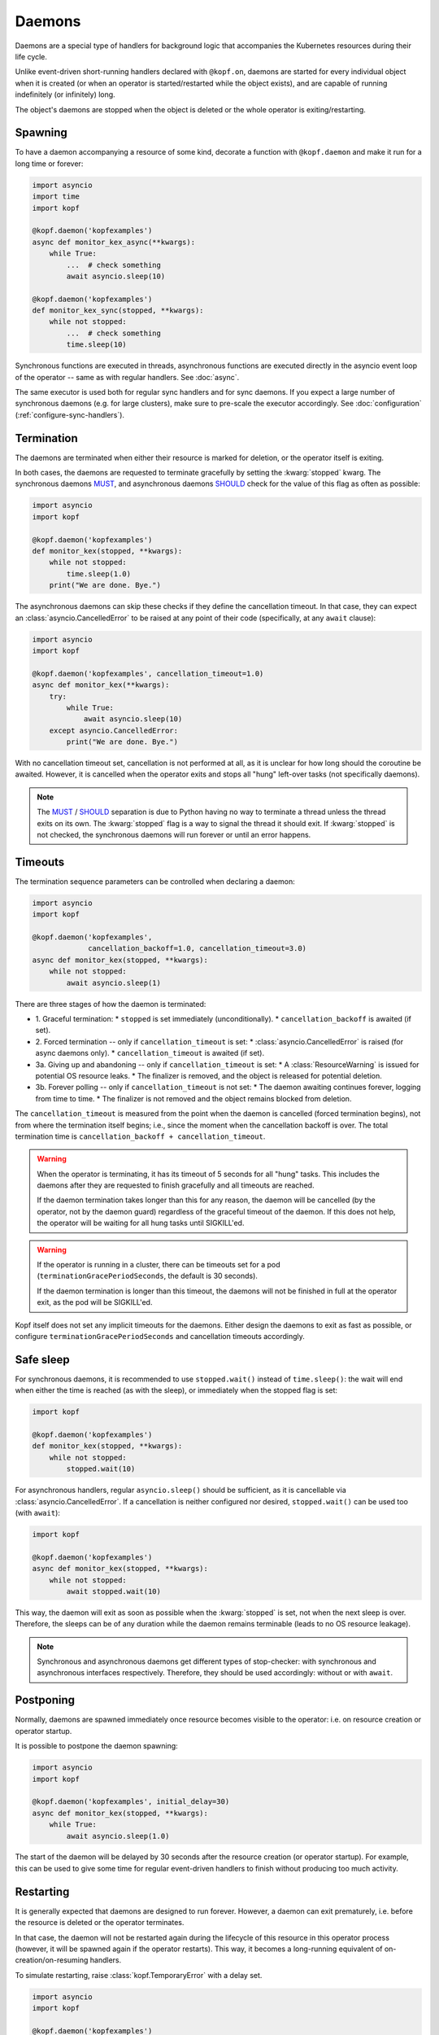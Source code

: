 =======
Daemons
=======

Daemons are a special type of handlers for background logic that accompanies
the Kubernetes resources during their life cycle.

Unlike event-driven short-running handlers declared with ``@kopf.on``,
daemons are started for every individual object when it is created
(or when an operator is started/restarted while the object exists),
and are capable of running indefinitely (or infinitely) long.

The object's daemons are stopped when the object is deleted
or the whole operator is exiting/restarting.


Spawning
========

To have a daemon accompanying a resource of some kind, decorate a function
with ``@kopf.daemon`` and make it run for a long time or forever:

.. code-block:: python

    import asyncio
    import time
    import kopf

    @kopf.daemon('kopfexamples')
    async def monitor_kex_async(**kwargs):
        while True:
            ...  # check something
            await asyncio.sleep(10)

    @kopf.daemon('kopfexamples')
    def monitor_kex_sync(stopped, **kwargs):
        while not stopped:
            ...  # check something
            time.sleep(10)

Synchronous functions are executed in threads, asynchronous functions are
executed directly in the asyncio event loop of the operator -- same as with
regular handlers. See :doc:`async`.

The same executor is used both for regular sync handlers and for sync daemons.
If you expect a large number of synchronous daemons (e.g. for large clusters),
make sure to pre-scale the executor accordingly.
See :doc:`configuration` (:ref:`configure-sync-handlers`).


Termination
===========

The daemons are terminated when either their resource is marked for deletion,
or the operator itself is exiting.

In both cases, the daemons are requested to terminate gracefully by setting
the :kwarg:`stopped` kwarg. The synchronous daemons MUST_, and asynchronous
daemons SHOULD_ check for the value of this flag as often as possible:

.. code-block:: python

    import asyncio
    import kopf

    @kopf.daemon('kopfexamples')
    def monitor_kex(stopped, **kwargs):
        while not stopped:
            time.sleep(1.0)
        print("We are done. Bye.")

The asynchronous daemons can skip these checks if they define the cancellation
timeout. In that case, they can expect an :class:`asyncio.CancelledError`
to be raised at any point of their code (specifically, at any ``await`` clause):

.. code-block:: python

    import asyncio
    import kopf

    @kopf.daemon('kopfexamples', cancellation_timeout=1.0)
    async def monitor_kex(**kwargs):
        try:
            while True:
                await asyncio.sleep(10)
        except asyncio.CancelledError:
            print("We are done. Bye.")

With no cancellation timeout set, cancellation is not performed at all,
as it is unclear for how long should the coroutine be awaited. However,
it is cancelled when the operator exits and stops all "hung" left-over tasks
(not specifically daemons).

.. note::

    The MUST_ / SHOULD_ separation is due to Python having no way to terminate
    a thread unless the thread exits on its own. The :kwarg:`stopped` flag
    is a way to signal the thread it should exit. If :kwarg:`stopped` is not
    checked, the synchronous daemons will run forever or until an error happens.

.. _MUST: https://tools.ietf.org/rfc/rfc2119.txt
.. _SHOULD: https://tools.ietf.org/rfc/rfc2119.txt


Timeouts
========

The termination sequence parameters can be controlled when declaring a daemon:

.. code-block:: python

    import asyncio
    import kopf

    @kopf.daemon('kopfexamples',
                 cancellation_backoff=1.0, cancellation_timeout=3.0)
    async def monitor_kex(stopped, **kwargs):
        while not stopped:
            await asyncio.sleep(1)

There are three stages of how the daemon is terminated:

* 1. Graceful termination:
  * ``stopped`` is set immediately (unconditionally).
  * ``cancellation_backoff`` is awaited (if set).
* 2. Forced termination -- only if ``cancellation_timeout`` is set:
  * :class:`asyncio.CancelledError` is raised (for async daemons only).
  * ``cancellation_timeout`` is awaited (if set).
* 3a. Giving up and abandoning -- only if ``cancellation_timeout`` is set:
  * A :class:`ResourceWarning` is issued for potential OS resource leaks.
  * The finalizer is removed, and the object is released for potential deletion.
* 3b. Forever polling -- only if ``cancellation_timeout`` is not set:
  * The daemon awaiting continues forever, logging from time to time.
  * The finalizer is not removed and the object remains blocked from deletion.

The ``cancellation_timeout`` is measured from the point when the daemon
is cancelled (forced termination begins), not from where the termination
itself begins; i.e., since the moment when the cancellation backoff is over.
The total termination time is ``cancellation_backoff + cancellation_timeout``.

.. warning::

    When the operator is terminating, it has its timeout of 5 seconds
    for all "hung" tasks. This includes the daemons after they are requested
    to finish gracefully and all timeouts are reached.

    If the daemon termination takes longer than this for any reason,
    the daemon will be cancelled (by the operator, not by the daemon guard)
    regardless of the graceful timeout of the daemon. If this does not help,
    the operator will be waiting for all hung tasks until SIGKILL'ed.

.. warning::

    If the operator is running in a cluster, there can be timeouts set for a pod
    (``terminationGracePeriodSeconds``, the default is 30 seconds).

    If the daemon termination is longer than this timeout, the daemons will not
    be finished in full at the operator exit, as the pod will be SIGKILL'ed.

Kopf itself does not set any implicit timeouts for the daemons.
Either design the daemons to exit as fast as possible, or configure
``terminationGracePeriodSeconds`` and cancellation timeouts accordingly.


Safe sleep
==========

For synchronous daemons, it is recommended to use ``stopped.wait()``
instead of ``time.sleep()``: the wait will end when either the time is reached
(as with the sleep), or immediately when the stopped flag is set:

.. code-block:: python

    import kopf

    @kopf.daemon('kopfexamples')
    def monitor_kex(stopped, **kwargs):
        while not stopped:
            stopped.wait(10)

For asynchronous handlers, regular ``asyncio.sleep()`` should be sufficient,
as it is cancellable via :class:`asyncio.CancelledError`. If a cancellation
is neither configured nor desired, ``stopped.wait()`` can be used too
(with ``await``):

.. code-block:: python

    import kopf

    @kopf.daemon('kopfexamples')
    async def monitor_kex(stopped, **kwargs):
        while not stopped:
            await stopped.wait(10)

This way, the daemon will exit as soon as possible when the :kwarg:`stopped`
is set, not when the next sleep is over. Therefore, the sleeps can be of any
duration while the daemon remains terminable (leads to no OS resource leakage).

.. note::

    Synchronous and asynchronous daemons get different types of stop-checker:
    with synchronous and asynchronous interfaces respectively.
    Therefore, they should be used accordingly: without or with ``await``.


Postponing
==========

Normally, daemons are spawned immediately once resource becomes visible
to the operator: i.e. on resource creation or operator startup.

It is possible to postpone the daemon spawning:

.. code-block:: python

    import asyncio
    import kopf

    @kopf.daemon('kopfexamples', initial_delay=30)
    async def monitor_kex(stopped, **kwargs):
        while True:
            await asyncio.sleep(1.0)


The start of the daemon will be delayed by 30 seconds after the resource
creation (or operator startup). For example, this can be used to give some time
for regular event-driven handlers to finish without producing too much activity.


Restarting
==========

It is generally expected that daemons are designed to run forever.
However, a daemon can exit prematurely, i.e. before the resource is deleted
or the operator terminates.

In that case, the daemon will not be restarted again during the lifecycle
of this resource in this operator process (however, it will be spawned again
if the operator restarts). This way, it becomes a long-running equivalent
of on-creation/on-resuming handlers.

To simulate restarting, raise :class:`kopf.TemporaryError` with a delay set.

.. code-block:: python

    import asyncio
    import kopf

    @kopf.daemon('kopfexamples')
    async def monitor_kex(stopped, **kwargs):
        await asyncio.sleep(10.0)
        raise kopf.TemporaryError("Need to restart.", delay=10)

Same as with regular error handling, a delay of ``None`` means instant restart.

See also: :ref:`never-again-filters` to prevent daemons from spawning across
operator restarts.


Deletion prevention
===================

Normally, a finalizer is put on the resource if there are daemons running
for it -- to prevent its actual deletion until all the daemons are terminated.

Only after the daemons are terminated, the finalizer is removed to release
the object for actual deletion.

However, it is possible to have daemons that disobey the exiting signals
and continue running after the timeouts. In that case, the finalizer is
anyway removed, and the orphaned daemons are left to themselves.


Resource fields access
======================

The resource's current state is accessible at any time through regular kwargs
(see :doc:`kwargs`): :kwarg:`body`, :kwarg:`spec`, :kwarg:`meta`,
:kwarg:`status`, :kwarg:`uid`, :kwarg:`name`, :kwarg:`namespace`, etc.

The values are "live views" of the current state of the object as it is being
modified during its lifecycle (not frozen as in the event-driven handlers):

.. code-block:: python

    import random
    import time
    import kopf

    @kopf.daemon('kopfexamples')
    def monitor_kex(stopped, logger, body, spec, **kwargs):
        while not stopped:
            logger.info(f"FIELD={spec['field']}")
            time.sleep(1)

    @kopf.timer('kopfexamples', interval=2.5)
    def modify_kex_sometimes(patch, **kwargs):
        patch.spec['field'] = random.randint(0, 100)

Always access the fields through the provided kwargs, and do not store
them in local variables. Internally, Kopf substitutes the whole object's
body on every external change. Storing the field values to the variables
will remember their value as it was at that moment in time,
and will not be updated as the object changes.


Results delivery
================

As with any other handlers, the daemons can return arbitrary JSON-serializable
values to be put on the resource's status:

.. code-block:: python

    import asyncio
    import kopf

    @kopf.daemon('kopfexamples')
    async def monitor_kex(stopped, **kwargs):
        await asyncio.sleep(10.0)
        return {'finished': True}


Error handling
==============

The error handling is the same as for all other handlers: see :doc:`errors`:

.. code-block:: python

    @kopf.daemon('kopfexamples',
                 errors=kopf.ErrorsMode.TEMPORARY, backoff=1, retries=10)
    def monitor_kex(retry, **_):
        if retry < 3:
            raise kopf.TemporaryError("I'll be back!", delay=1)
        elif retry < 5:
            raise EnvironmentError("Something happened!")
        else:
            raise kopf.PermanentError("Bye-bye!")

If a permanent error is raised, the daemon will never be restarted again.
Same as when the daemon exits on its own (but this could be reconsidered
in the future).


Filtering
=========

It is also possible to use the existing :doc:`filters`
to only spawn daemons for specific resources:

.. code-block:: python

    import time
    import kopf

    @kopf.daemon('kopfexamples',
                 annotations={'some-annotation': 'some-value'},
                 labels={'some-label': 'some-value'},
                 when=lambda name, **_: 'some' in name)
    def monitor_selected_kexes(stopped, **kwargs):
        while not stopped:
            time.sleep(1)

Other (non-matching) resources of that kind will be ignored.

The daemons will be executed only while the filtering criteria are met.
Both the resource's state and the criteria can be highly dynamic (e.g.
due to ``when=`` callable filters or labels/annotations value callbacks).

Once the daemon stops matching the criteria (either because the resource
or the criteria have been changed (e.g. for ``when=`` callbacks)),
the daemon is stopped. Once it matches the criteria again, it is re-spawned.

The checking is done only when the resource changes (any watch-event arrives).
The criteria themselves are not re-evaluated if nothing changes.

.. warning::

    A daemon that is terminating is considered as still running, therefore
    it will not be re-spawned until it fully terminates. It will be re-spawned
    the next time a watch-event arrives after the daemon has truly exited.


System resources
================

.. warning::

    A separate OS thread or asyncio task is started
    for each resource and each handler.

    Having hundreds or thousands of OS threads or asyncio tasks can consume
    system resources significantly. Make sure you only have daemons and timers
    with appropriate filters (e.g., by labels, annotations, or so).

    For the same reason, prefer to use async handlers (with properly designed
    async/await code), since asyncio tasks are somewhat cheaper than threads.
    See :doc:`async` for details.
